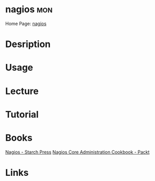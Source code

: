 #+TAGS: mon


* nagios								:mon:
Home Page: [[https://www.nagios.org/][nagios]]
* Desription
* Usage
* Lecture
* Tutorial
* Books
[[file://home/crito/Documents/SysAdmin/Monitor/Nagios.pdf][Nagios - Starch Press]]
[[file://home/crito/Documents/SysAdmin/Monitor/Nagios_Core_Administration_Cookbook.pdf][Nagios Core Administration Cookbook - Packt]]
* Links
